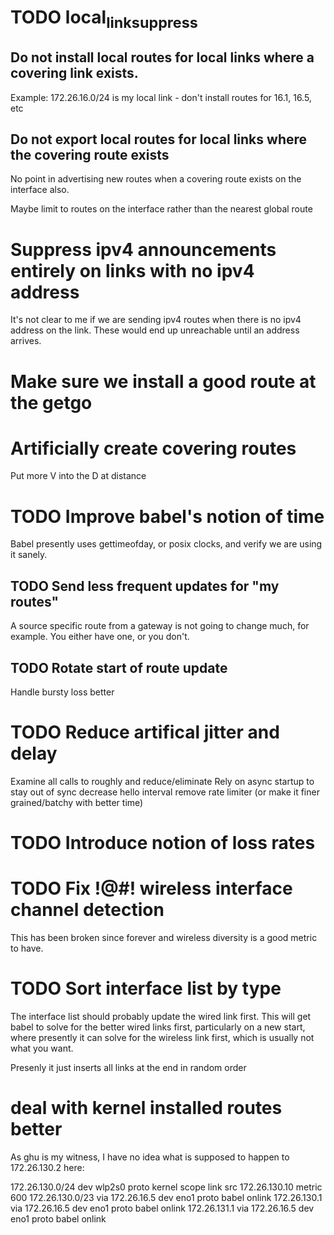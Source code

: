 * TODO local_link_suppress

** Do not install local routes for local links where a covering link exists.

Example: 172.26.16.0/24 is my local link - don't install routes for 16.1, 16.5, etc

** Do not export local routes for local links where the covering route exists

No point in advertising new routes when a covering route exists on the interface also.

Maybe limit to routes on the interface rather than the nearest global route

* Suppress ipv4 announcements entirely on links with no ipv4 address

It's not clear to me if we are sending ipv4 routes when there is no
ipv4 address on the link. These would end up unreachable until an address
arrives.

* Make sure we install a good route at the getgo

* Artificially create covering routes

Put more V into the D at distance

* TODO Improve babel's notion of time

Babel presently uses gettimeofday, or posix clocks, and
verify we are using it sanely.

** TODO Send less frequent updates for "my routes"

A source specific route from a gateway is not going to change much,
for example. You either have one, or you don't.

** TODO Rotate start of route update

Handle bursty loss better

* TODO Reduce artifical jitter and delay

Examine all calls to roughly and reduce/eliminate
Rely on async startup to stay out of sync
decrease hello interval
remove rate limiter (or make it finer grained/batchy with better time)

* TODO Introduce notion of loss rates
 
* TODO Fix !@#! wireless interface channel detection

This has been broken since forever and wireless diversity is a good
metric to have.

* TODO Sort interface list by type

The interface list should probably update the wired link first.
This will get babel to solve for the better wired links first, particularly
on a new start, where presently it can solve for the wireless link first,
which is usually not what you want.

Presenly it just inserts all links at the end in random order

* deal with kernel installed routes better

As ghu is my witness, I have no idea what is supposed to happen to 172.26.130.2 here:

172.26.130.0/24 dev wlp2s0  proto kernel  scope link  src 172.26.130.10  metric 600  
172.26.130.0/23 via 172.26.16.5 dev eno1  proto babel onlink  
172.26.130.1 via 172.26.16.5 dev eno1  proto babel onlink  
172.26.131.1 via 172.26.16.5 dev eno1  proto babel onlink   

